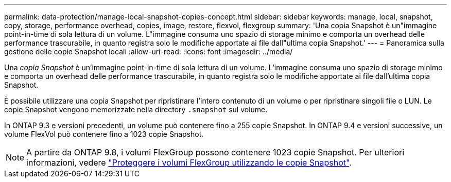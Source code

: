 ---
permalink: data-protection/manage-local-snapshot-copies-concept.html 
sidebar: sidebar 
keywords: manage, local, snapshot, copy, storage, performance overhead, copies, image, restore, flexvol, flexgroup 
summary: 'Una copia Snapshot è un"immagine point-in-time di sola lettura di un volume. L"immagine consuma uno spazio di storage minimo e comporta un overhead delle performance trascurabile, in quanto registra solo le modifiche apportate ai file dall"ultima copia Snapshot.' 
---
= Panoramica sulla gestione delle copie Snapshot locali
:allow-uri-read: 
:icons: font
:imagesdir: ../media/


[role="lead"]
Una _copia Snapshot_ è un'immagine point-in-time di sola lettura di un volume. L'immagine consuma uno spazio di storage minimo e comporta un overhead delle performance trascurabile, in quanto registra solo le modifiche apportate ai file dall'ultima copia Snapshot.

È possibile utilizzare una copia Snapshot per ripristinare l'intero contenuto di un volume o per ripristinare singoli file o LUN. Le copie Snapshot vengono memorizzate nella directory `.snapshot` sul volume.

In ONTAP 9.3 e versioni precedenti, un volume può contenere fino a 255 copie Snapshot. In ONTAP 9.4 e versioni successive, un volume FlexVol può contenere fino a 1023 copie Snapshot.

[NOTE]
====
A partire da ONTAP 9.8, i volumi FlexGroup possono contenere 1023 copie Snapshot. Per ulteriori informazioni, vedere link:../flexgroup/protect-snapshot-copies-task.html["Proteggere i volumi FlexGroup utilizzando le copie Snapshot"].

====